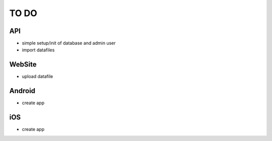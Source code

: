 TO DO
=====

API
---

- simple setup/init of database and admin user
- import datafiles


WebSite
-------

- upload datafile


Android
-------

- create app


iOS
---

- create app

